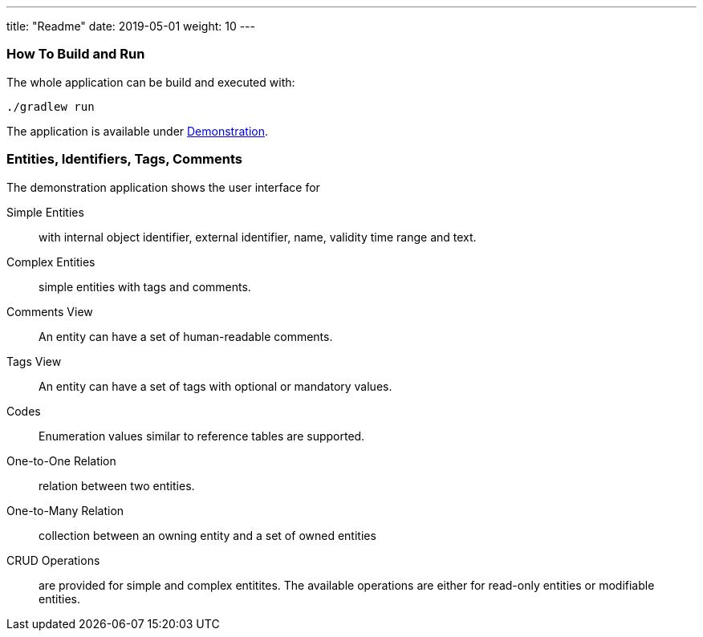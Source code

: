 ---
title: "Readme"
date: 2019-05-01
weight: 10
---

=== How To Build and Run

The whole application can be build and executed with:

[source,bash]
----
./gradlew run
----

The application is available under http://localhost:8080[Demonstration].

=== Entities, Identifiers, Tags, Comments

The demonstration application shows the user interface for

Simple Entities:: with internal object identifier, external identifier, name, validity time range and text.
Complex Entities:: simple entities with tags and comments.
Comments View:: An entity can have a set of human-readable comments.
Tags View:: An entity can have a set of tags with optional or mandatory values.
Codes:: Enumeration values similar to reference tables are supported.
One-to-One Relation:: relation between two entities.
One-to-Many Relation:: collection between an owning entity and a set of owned entities
CRUD Operations:: are provided for simple and complex entitites.
The available operations are either for read-only entities or modifiable entities.
